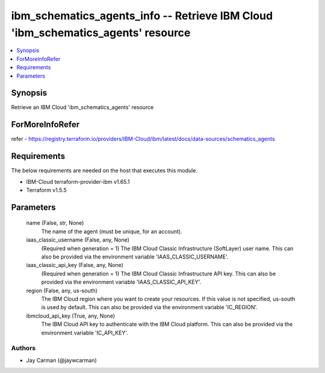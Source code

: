 
ibm_schematics_agents_info -- Retrieve IBM Cloud 'ibm_schematics_agents' resource
=================================================================================

.. contents::
   :local:
   :depth: 1


Synopsis
--------

Retrieve an IBM Cloud 'ibm_schematics_agents' resource


ForMoreInfoRefer
----------------
refer - https://registry.terraform.io/providers/IBM-Cloud/ibm/latest/docs/data-sources/schematics_agents

Requirements
------------
The below requirements are needed on the host that executes this module.

- IBM-Cloud terraform-provider-ibm v1.65.1
- Terraform v1.5.5



Parameters
----------

  name (False, str, None)
    The name of the agent (must be unique, for an account).


  iaas_classic_username (False, any, None)
    (Required when generation = 1) The IBM Cloud Classic Infrastructure (SoftLayer) user name. This can also be provided via the environment variable 'IAAS_CLASSIC_USERNAME'.


  iaas_classic_api_key (False, any, None)
    (Required when generation = 1) The IBM Cloud Classic Infrastructure API key. This can also be provided via the environment variable 'IAAS_CLASSIC_API_KEY'.


  region (False, any, us-south)
    The IBM Cloud region where you want to create your resources. If this value is not specified, us-south is used by default. This can also be provided via the environment variable 'IC_REGION'.


  ibmcloud_api_key (True, any, None)
    The IBM Cloud API key to authenticate with the IBM Cloud platform. This can also be provided via the environment variable 'IC_API_KEY'.













Authors
~~~~~~~

- Jay Carman (@jaywcarman)

